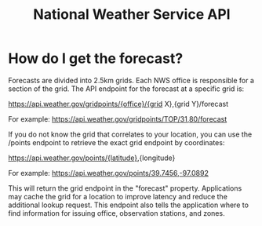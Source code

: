 #+TITLE: National Weather Service API

* How do I get the forecast?
Forecasts are divided into 2.5km grids. Each NWS office is responsible for a
section of the grid. The API endpoint for the forecast at a specific grid is:

https://api.weather.gov/gridpoints/{office}/{grid X},{grid Y}/forecast

For example: https://api.weather.gov/gridpoints/TOP/31,80/forecast

If you do not know the grid that correlates to your location, you can use the
/points endpoint to retrieve the exact grid endpoint by coordinates:

https://api.weather.gov/points/{latitude},{longitude}

For example: https://api.weather.gov/points/39.7456,-97.0892

This will return the grid endpoint in the "forecast" property. Applications may cache the grid for a location to improve latency and reduce the additional lookup request. This endpoint also tells the application where to find information for issuing office, observation stations, and zones.
